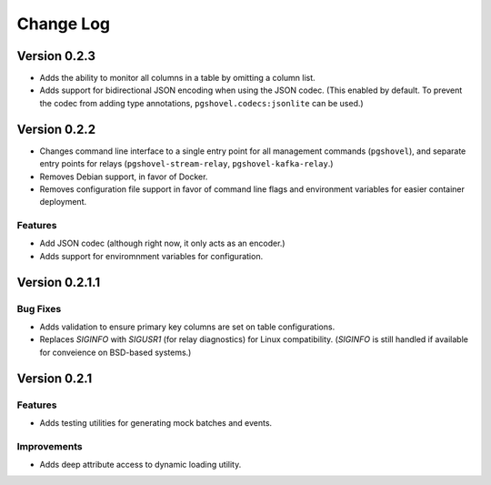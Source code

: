 Change Log
==========

Version 0.2.3
-------------

- Adds the ability to monitor all columns in a table by omitting a column list.
- Adds support for bidirectional JSON encoding when using the JSON codec.
  (This enabled by default. To prevent the codec from adding type annotations,
  ``pgshovel.codecs:jsonlite`` can be used.)

Version 0.2.2
------------

- Changes command line interface to a single entry point for all management
  commands (``pgshovel``), and separate entry points for relays
  (``pgshovel-stream-relay``, ``pgshovel-kafka-relay``.)
- Removes Debian support, in favor of Docker.
- Removes configuration file support in favor of command line flags and
  environment variables for easier container deployment.

Features
~~~~~~~~

- Add JSON codec (although right now, it only acts as an encoder.)
- Adds support for enviromnment variables for configuration.


Version 0.2.1.1
----------------

Bug Fixes
~~~~~~~~~

- Adds validation to ensure primary key columns are set on table
  configurations.
- Replaces `SIGINFO` with `SIGUSR1` (for relay diagnostics) for Linux
  compatibility. (`SIGINFO` is still handled if available for conveience on
  BSD-based systems.)

Version 0.2.1
-------------

Features
~~~~~~~~

- Adds testing utilities for generating mock batches and events.

Improvements
~~~~~~~~~~~~

- Adds deep attribute access to dynamic loading utility.
